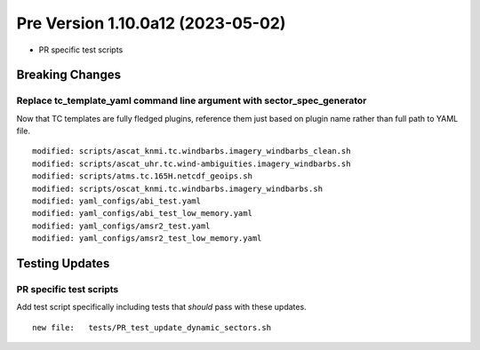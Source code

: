 Pre Version 1.10.0a12 (2023-05-02)
**********************************

* PR specific test scripts

Breaking Changes
================

Replace tc_template_yaml command line argument with sector_spec_generator
-------------------------------------------------------------------------

Now that TC templates are fully fledged plugins, reference them just based
on plugin name rather than full path to YAML file.

::

  modified: scripts/ascat_knmi.tc.windbarbs.imagery_windbarbs_clean.sh
  modified: scripts/ascat_uhr.tc.wind-ambiguities.imagery_windbarbs.sh
  modified: scripts/atms.tc.165H.netcdf_geoips.sh
  modified: scripts/oscat_knmi.tc.windbarbs.imagery_windbarbs.sh
  modified: yaml_configs/abi_test.yaml
  modified: yaml_configs/abi_test_low_memory.yaml
  modified: yaml_configs/amsr2_test.yaml
  modified: yaml_configs/amsr2_test_low_memory.yaml

Testing Updates
===============

PR specific test scripts
------------------------

Add test script specifically including tests that *should* pass
with these updates.

::

  new file:   tests/PR_test_update_dynamic_sectors.sh
